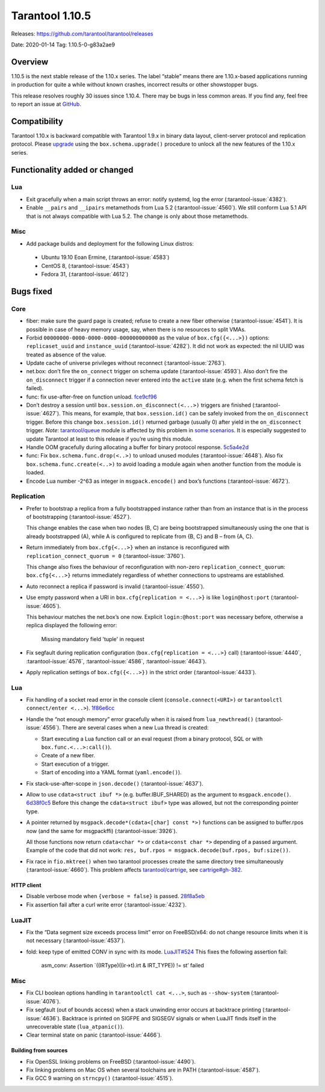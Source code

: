 Tarantool 1.10.5
================

Releases: https://github.com/tarantool/tarantool/releases

Date: 2020-01-14 Tag: 1.10.5-0-g83a2ae9

Overview
--------

1.10.5 is the next stable release of the 1.10.x series. The label
“stable” means there are 1.10.x-based applications running in production
for quite a while without known crashes, incorrect results or other
showstopper bugs.

This release resolves roughly 30 issues since 1.10.4. There may be bugs
in less common areas. If you find any, feel free to report an issue at
`GitHub <https://github.com/tarantool/tarantool/issues>`_.

Compatibility
-------------

Tarantool 1.10.x is backward compatible with Tarantool 1.9.x in binary
data layout, client-server protocol and replication protocol. Please
`upgrade <https://www.tarantool.io/en/doc/1.10/book/admin/upgrades/>`_
using the ``box.schema.upgrade()`` procedure to unlock all the new
features of the 1.10.x series.

Functionality added or changed
------------------------------

Lua
~~~

-   Exit gracefully when a main script throws an error: notify systemd,
    log the error (:tarantool-issue:`4382`).
-   Enable ``__pairs`` and ``__ipairs`` metamethods from Lua 5.2
    (:tarantool-issue:`4560`). We still conform Lua 5.1 API that is not always
    compatible with Lua 5.2. The change is only about those metamethods.

Misc
~~~~

-   Add package builds and deployment for the following Linux distros:

   -    Ubuntu 19.10 Eoan Ermine, (:tarantool-issue:`4583`)
   -    CentOS 8, (:tarantool-issue:`4543`)
   -    Fedora 31, (:tarantool-issue:`4612`)

Bugs fixed
----------

Core
~~~~

-   fiber: make sure the guard page is created; refuse to create a new
    fiber otherwise (:tarantool-issue:`4541`). It is possible in case of heavy
    memory usage, say, when there is no resources to split VMAs.
-   Forbid ``00000000-0000-0000-0000-000000000000`` as the value of
    ``box.cfg({<...>})`` options: ``replicaset_uuid`` and
    ``instance_uuid`` (:tarantool-issue:`4282`). It did not work as expected:
    the nil UUID was treated as absence of the value.
-   Update cache of universe privileges without reconnect (:tarantool-issue:`2763`).
-   net.box: don’t fire the ``on_connect`` trigger on schema update
    (:tarantool-issue:`4593`). Also don’t fire the ``on_disconnect`` trigger
    if a connection never entered into the ``active`` state
    (e.g. when the first schema fetch is failed).
-   func: fix use-after-free on function unload.
    `fce9cf96 <https://github.com/tarantool/tarantool/commit/fce9cf96bfcbf0d0e9e5e4612218eeed3c7248ae>`_
-   Don’t destroy a session until ``box.session.on_disconnect(<...>)``
    triggers are finished (:tarantool-issue:`4627`). This means, for example, that
    ``box.session.id()`` can be safely invoked from the ``on_disconnect``
    trigger. Before this change ``box.session.id()`` returned garbage
    (usually 0) after yield in the ``on_disconnect`` trigger. *Note*:
    `tarantool/queue <https://github.com/tarantool/queue>`_ module is
    affected by this problem in `some
    scenarios <https://github.com/tarantool/queue/issues/103>`__. It is
    especially suggested to update Tarantool at least to this release if
    you’re using this module.
-   Handle OOM gracefully during allocating a buffer for binary protocol
    response.
    `5c5a4e2d <https://github.com/tarantool/tarantool/commit/5c5a4e2d349004ae6ad062d96968a2b4cf4cc8ad>`_
-   func: Fix ``box.schema.func.drop(<..>)`` to unload unused modules
    (:tarantool-issue:`4648`). Also fix ``box.schema.func.create(<..>)``
    to avoid loading a module again when another function from the module is loaded.
-   Encode Lua number -2^63 as integer in ``msgpack.encode()`` and box’s
    functions (:tarantool-issue:`4672`).

Replication
~~~~~~~~~~~

-   Prefer to bootstrap a replica from a fully bootstrapped instance
    rather than from an instance that is in the process of bootstrapping
    (:tarantool-issue:`4527`).

    This change enables the case when two nodes (B, C) are being
    bootstrapped simultaneously using the one that is already
    bootstrapped (A), while A is configured to replicate from {B, C} and
    B – from {A, C}.
-   Return immediately from ``box.cfg{<...>}`` when an instance is
    reconfigured with ``replication_connect_quorum = 0``
    (:tarantool-issue:`3760`).

    This change also fixes the behaviour of reconfiguration with non-zero
    ``replication_connect_quorum``: ``box.cfg{<...>}`` returns
    immediately regardless of whether connections to upstreams are
    established.
-   Auto reconnect a replica if password is invalid (:tarantool-issue:`4550`).
-   Use empty password when a URI in ``box.cfg{replication = <...>}`` is
    like ``login@host:port`` (:tarantool-issue:`4605`).

    This behaviour matches the net.box’s one now.
    Explicit ``login:@host:port`` was necessary
    before, otherwise a replica displayed the following error:

        Missing mandatory field 'tuple' in request

-   Fix segfault during replication configuration
    (``box.cfg{replication = <...>}`` call)
    (:tarantool-issue:`4440`, :tarantool-issue:`4576`, :tarantool-issue:`4586`,
    :tarantool-issue:`4643`).
-   Apply replication settings of ``box.cfg({<...>})`` in the strict
    order (:tarantool-issue:`4433`).

..  _lua-1:

Lua
~~~

-   Fix handling of a socket read error in the console client
    (``console.connect(<URI>)`` or ``tarantoolctl connect/enter <...>``).
    `1f86e6cc <https://github.com/tarantool/tarantool/commit/1f86e6cc1f6a332676c2d53b92d71077652cb425>`_
-   Handle the “not enough memory” error gracefully when it is raised
    from ``lua_newthread()`` (:tarantool-issue:`4556`). There are several cases
    when a new Lua thread is created:

    -   Start executing a Lua function call or an eval request (from a
        binary protocol, SQL or with ``box.func.<...>:call()``).
    -   Create of a new fiber.
    -   Start execution of a trigger.
    -   Start of encoding into a YAML format (``yaml.encode()``).

-   Fix stack-use-after-scope in ``json.decode()`` (:tarantool-issue:`4637`).
-   Allow to use ``cdata<struct ibuf *>`` (e.g. buffer.IBUF_SHARED) as
    the argument to ``msgpack.encode()``.
    `6d38f0c5 <https://github.com/tarantool/tarantool/commit/6d38f0c5117b77de061f9843209ff391fa09924a>`_
    Before this change the ``cdata<struct ibuf>`` type was allowed, but
    not the corresponding pointer type.
-   A pointer returned by ``msgpack.decode*(cdata<[char] const *>)``
    functions can be assigned to buffer.rpos now (and the same for
    msgpackffi) (:tarantool-issue:`3926`).

    All those functions now return
    ``cdata<char *>`` or ``cdata<const char *>`` depending of a passed
    argument. Example of the code that did not work:
    ``res, buf.rpos = msgpack.decode(buf.rpos, buf:size())``.
-   Fix race in ``fio.mktree()`` when two tarantool processes create the
    same directory tree simultaneously (:tarantool-issue:`4660`). This problem affects
    `tarantool/cartrige <https://github.com/tarantool/cartrige>`_, see
    `cartrige#gh-382 <https://github.com/tarantool/cartridge/issues/382>`_.

HTTP client
^^^^^^^^^^^

-   Disable verbose mode when ``{verbose = false}`` is passed.
    `28f8a5eb <https://github.com/tarantool/tarantool/commit/28f8a5eb5ad29447f5e27c7ccbf1eb7a857aa490>`_
-   Fix assertion fail after a curl write error (:tarantool-issue:`4232`).

LuaJIT
~~~~~~

-   Fix the “Data segment size exceeds process limit” error on
    FreeBSD/x64: do not change resource limits when it is not necessary
    (:tarantool-issue:`4537`).
-   fold: keep type of emitted CONV in sync with its mode.
    `LuaJIT#524 <https://github.com/LuaJIT/LuaJIT/issues/524>`_ This
    fixes the following assertion fail:

        asm_conv: Assertion \`((IRType)((ir->t).irt & IRT_TYPE)) != st’ failed

..  _misc-1:

Misc
~~~~

-   Fix CLI boolean options handling in ``tarantoolctl cat <...>``, such
    as ``--show-system`` (:tarantool-issue:`4076`).
-   Fix segfault (out of bounds access) when a stack unwinding error
    occurs at backtrace printing (:tarantool-issue:`4636`). Backtrace is printed
    on SIGFPE and SIGSEGV signals or when LuaJIT finds itself in the unrecoverable
    state (``lua_atpanic()``).
-   Clear terminal state on panic (:tarantool-issue:`4466`).

Building from sources
^^^^^^^^^^^^^^^^^^^^^

-   Fix OpenSSL linking problems on FreeBSD (:tarantool-issue:`4490`).
-   Fix linking problems on Mac OS when several toolchains are in PATH
    (:tarantool-issue:`4587`).
-   Fix GCC 9 warning on ``strncpy()`` (:tarantool-issue:`4515`).
